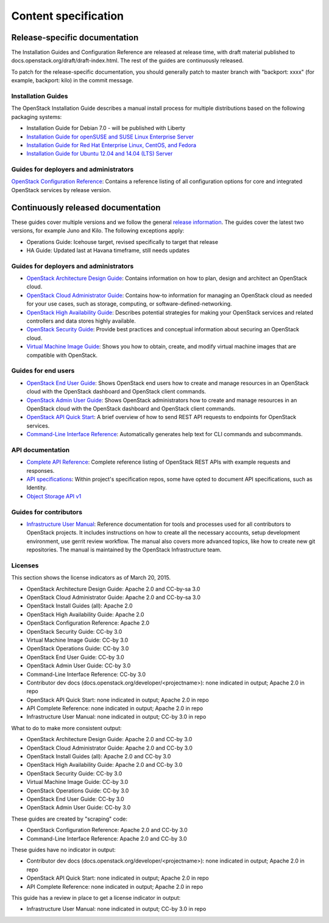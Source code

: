 
.. _content-specs:

=====================
Content specification
=====================

Release-specific documentation
~~~~~~~~~~~~~~~~~~~~~~~~~~~~~~

The Installation Guides and Configuration Reference are released at release
time, with draft material published to
docs.openstack.org/draft/draft-index.html. The rest of the guides are
continuously released.

To patch for the release-specific documentation, you should generally patch to
master branch with "backport: xxxx" (for example, backport: kilo) in the commit
message.

Installation Guides
-------------------

The OpenStack Installation Guide describes a manual install process for
multiple distributions based on the following packaging systems:

* Installation Guide for Debian 7.0 - will be published with Liberty
* `Installation Guide for openSUSE and SUSE Linux Enterprise Server`_
* `Installation Guide for Red Hat Enterprise Linux, CentOS, and Fedora`_
* `Installation Guide for Ubuntu 12.04 and 14.04 (LTS) Server`_

Guides for deployers and administrators
---------------------------------------

`OpenStack Configuration Reference`_: Contains a reference listing of all
configuration options for core and integrated OpenStack services by release
version.

Continuously released documentation
~~~~~~~~~~~~~~~~~~~~~~~~~~~~~~~~~~~

These guides cover multiple versions and we follow the general
`release information`_. The guides cover the latest two versions, for
example Juno and Kilo. The following exceptions apply:

* Operations Guide: Icehouse target, revised specifically to target that
  release
* HA Guide: Updated last at Havana timeframe, still needs updates

Guides for deployers and administrators
---------------------------------------

* `OpenStack Architecture Design Guide`_: Contains information on how to plan,
  design and architect an OpenStack cloud.
* `OpenStack Cloud Administrator Guide`_: Contains how-to information for
  managing an OpenStack cloud as needed for your use cases, such as storage,
  computing, or software-defined-networking.
* `OpenStack High Availability Guide`_: Describes potential strategies for
  making your OpenStack services and related controllers and data stores
  highly available.
* `OpenStack Security Guide`_: Provide best practices and conceptual
  information about securing an OpenStack cloud.
* `Virtual Machine Image Guide`_: Shows you how to obtain, create, and modify
  virtual machine images that are compatible with OpenStack.

Guides for end users
--------------------

* `OpenStack End User Guide`_: Shows OpenStack end users how to create and
  manage resources in an OpenStack cloud with the OpenStack dashboard and
  OpenStack client commands.
* `OpenStack Admin User Guide`_: Shows OpenStack administrators how to create
  and manage resources in an OpenStack cloud with the OpenStack dashboard and
  OpenStack client commands.
* `OpenStack API Quick Start`_: A brief overview of how to send REST API
  requests to endpoints for OpenStack services.
* `Command-Line Interface Reference`_: Automatically generates help text for
  CLI commands and subcommands.

API documentation
-----------------

* `Complete API Reference`_: Complete reference listing of OpenStack REST APIs
  with example requests and responses.
* `API specifications`_: Within project's specification repos, some have opted
  to document API specifications, such as Identity.
* `Object Storage API v1`_

Guides for contributors
-----------------------

* `Infrastructure User Manual`_: Reference documentation for tools and
  processes used for all contributors to OpenStack projects. It includes
  instructions on how to create all the necessary accounts, setup development
  environment, use gerrit review workflow. The manual also covers more
  advanced topics, like how to create new git repositories. The manual is
  maintained by the OpenStack Infrastructure team.

Licenses
--------

This section shows the license indicators as of March 20, 2015.

* OpenStack Architecture Design Guide: Apache 2.0 and CC-by-sa 3.0
* OpenStack Cloud Administrator Guide: Apache 2.0 and CC-by-sa 3.0

* OpenStack Install Guides (all): Apache 2.0
* OpenStack High Availability Guide: Apache 2.0
* OpenStack Configuration Reference: Apache 2.0

* OpenStack Security Guide: CC-by 3.0
* Virtual Machine Image Guide: CC-by 3.0
* OpenStack Operations Guide: CC-by 3.0
* OpenStack End User Guide: CC-by 3.0
* OpenStack Admin User Guide: CC-by 3.0
* Command-Line Interface Reference: CC-by 3.0

* Contributor dev docs (docs.openstack.org/developer/<projectname>): none
  indicated in output; Apache 2.0 in repo
* OpenStack API Quick Start: none indicated in output; Apache 2.0 in repo
* API Complete Reference: none indicated in output; Apache 2.0 in repo

* Infrastructure User Manual: none indicated in output; CC-by 3.0 in repo

What to do to make more consistent output:

* OpenStack Architecture Design Guide: Apache 2.0 and CC-by 3.0
* OpenStack Cloud Administrator Guide: Apache 2.0 and CC-by 3.0
* OpenStack Install Guides (all): Apache 2.0 and CC-by 3.0
* OpenStack High Availability Guide: Apache 2.0 and CC-by 3.0
* OpenStack Security Guide: CC-by 3.0
* Virtual Machine Image Guide: CC-by 3.0
* OpenStack Operations Guide: CC-by 3.0
* OpenStack End User Guide: CC-by 3.0
* OpenStack Admin User Guide: CC-by 3.0

These guides are created by "scraping" code:

* OpenStack Configuration Reference: Apache 2.0 and CC-by 3.0
* Command-Line Interface Reference: Apache 2.0 and CC-by 3.0

These guides have no indicator in output:

* Contributor dev docs (docs.openstack.org/developer/<projectname>): none
  indicated in output; Apache 2.0 in repo
* OpenStack API Quick Start: none indicated in output; Apache 2.0 in repo
* API Complete Reference: none indicated in output; Apache 2.0 in repo

This guide has a review in place to get a license indicator in output:

* Infrastructure User Manual: none indicated in output; CC-by 3.0 in repo


.. Links
.. _`Installation Guide for openSUSE and SUSE Linux Enterprise Server`: http://docs.openstack.org/kilo/install-guide/install/zypper/content/
.. _`Installation Guide for Red Hat Enterprise Linux, CentOS, and Fedora`: http://docs.openstack.org/kilo/install-guide/install/yum/content/
.. _`Installation Guide for Ubuntu 12.04 and 14.04 (LTS) Server`: http://docs.openstack.org/kilo/install-guide/install/apt/content/

.. _`OpenStack Configuration Reference`: http://docs.openstack.org/kilo/config-reference/content/

.. _`release information`: https://wiki.openstack.org/wiki/Releases

.. _`OpenStack Architecture Design Guide`: http://docs.openstack.org/arch-design/content/
.. _`OpenStack Cloud Administrator Guide`: http://docs.openstack.org/admin-guide-cloud/index.html
.. _`OpenStack High Availability Guide`: http://docs.openstack.org/high-availability-guide/content/index.html
.. _`OpenStack Security Guide`: http://docs.openstack.org/sec/
.. _`Virtual Machine Image Guide`: http://docs.openstack.org/image-guide/content/

.. _`OpenStack End User Guide`: http://docs.openstack.org/user-guide/index.html
.. _`OpenStack Admin User Guide`: http://docs.openstack.org/user-guide-admin/index.html
.. _`OpenStack API Quick Start`: http://docs.openstack.org/api/quick-start/content/
.. _`Command-Line Interface Reference`: http://docs.openstack.org/cli-reference/content/

.. _`Complete API Reference`: http://developer.openstack.org/api-ref.html
.. _`API specifications`: http://specs.openstack.org/
.. _`Object Storage API v1`: http://docs.openstack.org/developer/swift/#object-storage-v1-rest-api-documentation

.. _`Infrastructure User Manual`: http://docs.openstack.org/infra/manual/
